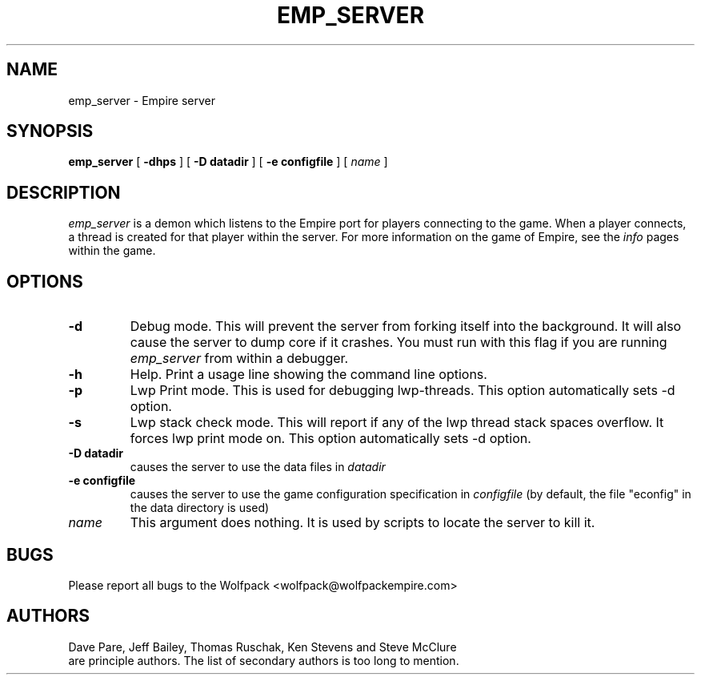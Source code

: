 .TH EMP_SERVER 6
.UC
.SH NAME
emp_server \- Empire server
.SH SYNOPSIS
.B emp_server
[
.BI \-dhps
]
[
.BI \-D\ datadir
]
[
.BI \-e\ configfile
]
[
.IR name
]
.br
.SH DESCRIPTION
.I emp_server
is a demon which listens to the Empire port for players connecting to
the game.  When a player connects, a thread is created for that player
within the server.  For more information on the game of Empire, see
the
.I info
pages within the game.
.SH OPTIONS
.TP
.B \-d 
Debug mode.  This will prevent the server from forking itself into the
background.  It will also cause the server to dump core if it crashes.
You must run with this flag if you are running
.I emp_server
from within a debugger.
.TP
.B \-h 
Help.  Print a usage line showing the command line options.
.TP
.B \-p
Lwp Print mode.  This is used for debugging lwp-threads.
This option automatically sets -d option.
.TP
.B \-s
Lwp stack check mode.  This will report if any of the lwp thread stack
spaces overflow.  It forces lwp print mode on.
This option automatically sets -d option.
.TP
.BI \-D\ datadir
causes the server to use the data files in 
.I datadir
.TP
.BI \-e\ configfile
causes the server to use the game configuration specification in 
.I configfile
(by default, the file "econfig" in the data directory is used)
.TP
.IR name
This argument does nothing.  It is used by scripts to locate the
server to kill it.
.SH BUGS
Please report all bugs to the Wolfpack <wolfpack@wolfpackempire.com>
.SH AUTHORS
Dave Pare, Jeff Bailey, Thomas Ruschak, Ken Stevens and Steve McClure
 are principle authors.
The list of secondary authors is too long to mention.

